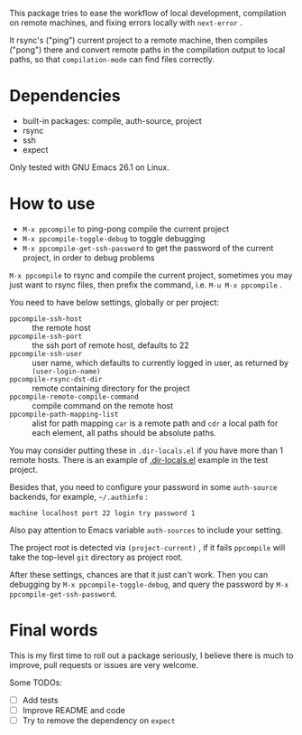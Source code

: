 This package tries to ease the workflow of local development, compilation on remote machines, and fixing errors locally with =next-error= .

It rsync's ("ping") current project to a remote machine, then compiles ("pong") there and convert remote paths in the compilation output to local paths, so that =compilation-mode= can find files correctly.

* Dependencies

- built-in packages: compile, auth-source, project
- rsync
- ssh
- expect

Only tested with GNU Emacs 26.1 on Linux.

* How to use

- =M-x ppcompile= to ping-pong compile the current project
- =M-x ppcompile-toggle-debug= to toggle debugging
- =M-x ppcompile-get-ssh-password= to get the password of the current project, in order to debug problems

=M-x ppcompile= to rsync and compile the current project, sometimes you may just want to rsync files, then prefix the command, i.e. =M-u M-x ppcompile= .

You need to have below settings, globally or per project:
- =ppcompile-ssh-host= :: the remote host
- =ppcompile-ssh-port= :: the ssh port of remote host, defaults to 22
- =ppcompile-ssh-user= :: user name, which defaults to currently logged in user, as returned by =(user-login-name)=
- =ppcompile-rsync-dst-dir= :: remote containing directory for the project
- =ppcompile-remote-compile-command= :: compile command on the remote host
- =ppcompile-path-mapping-list= :: alist for path mapping
  =car= is a remote path and =cdr= a local path for each element, all paths should be absolute paths.

You may consider putting these in =.dir-locals.el= if you have more than 1 remote hosts.
There is an example of [[https://github.com/whatacold/ppcompile-test-project/blob/master/.dir-locals.el][.dir-locals.el]] example in the test project.

Besides that, you need to configure your password in some =auth-source= backends, for example, =~/.authinfo= :
#+BEGIN_SRC
machine localhost port 22 login try password 1
#+END_SRC

Also pay attention to Emacs variable =auth-sources= to include your setting.

The project root is detected via =(project-current)= , if it fails =ppcompile= will take the top-level =git= directory as project root.

After these settings, chances are that it just can't work. Then you can debugging by =M-x ppcompile-toggle-debug=, and query the password by =M-x ppcompile-get-ssh-password=.
* Final words

This is my first time to roll out a package seriously, I believe there is much to improve,
pull requests or issues are very welcome.

Some TODOs:
- [ ] Add tests
- [ ] Improve README and code
- [ ] Try to remove the dependency on =expect=